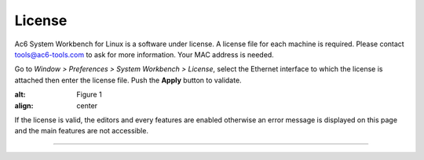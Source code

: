 =======
License
=======


Ac6 System Workbench for Linux is a software under license. A license
file for each machine is required. Please contact tools@ac6-tools.com to
ask for more information. Your MAC address is needed.

Go to *Window > Preferences > System Workbench > License*, select the
Ethernet interface to which the license is attached then enter the
license file. Push the **Apply** button to validate.

.. image:: example.png
:alt: Figure 1
:align: center

If the license is valid, the editors and every features are enabled
otherwise an error message is displayed on this page and the main
features are not accessible.

--------------
